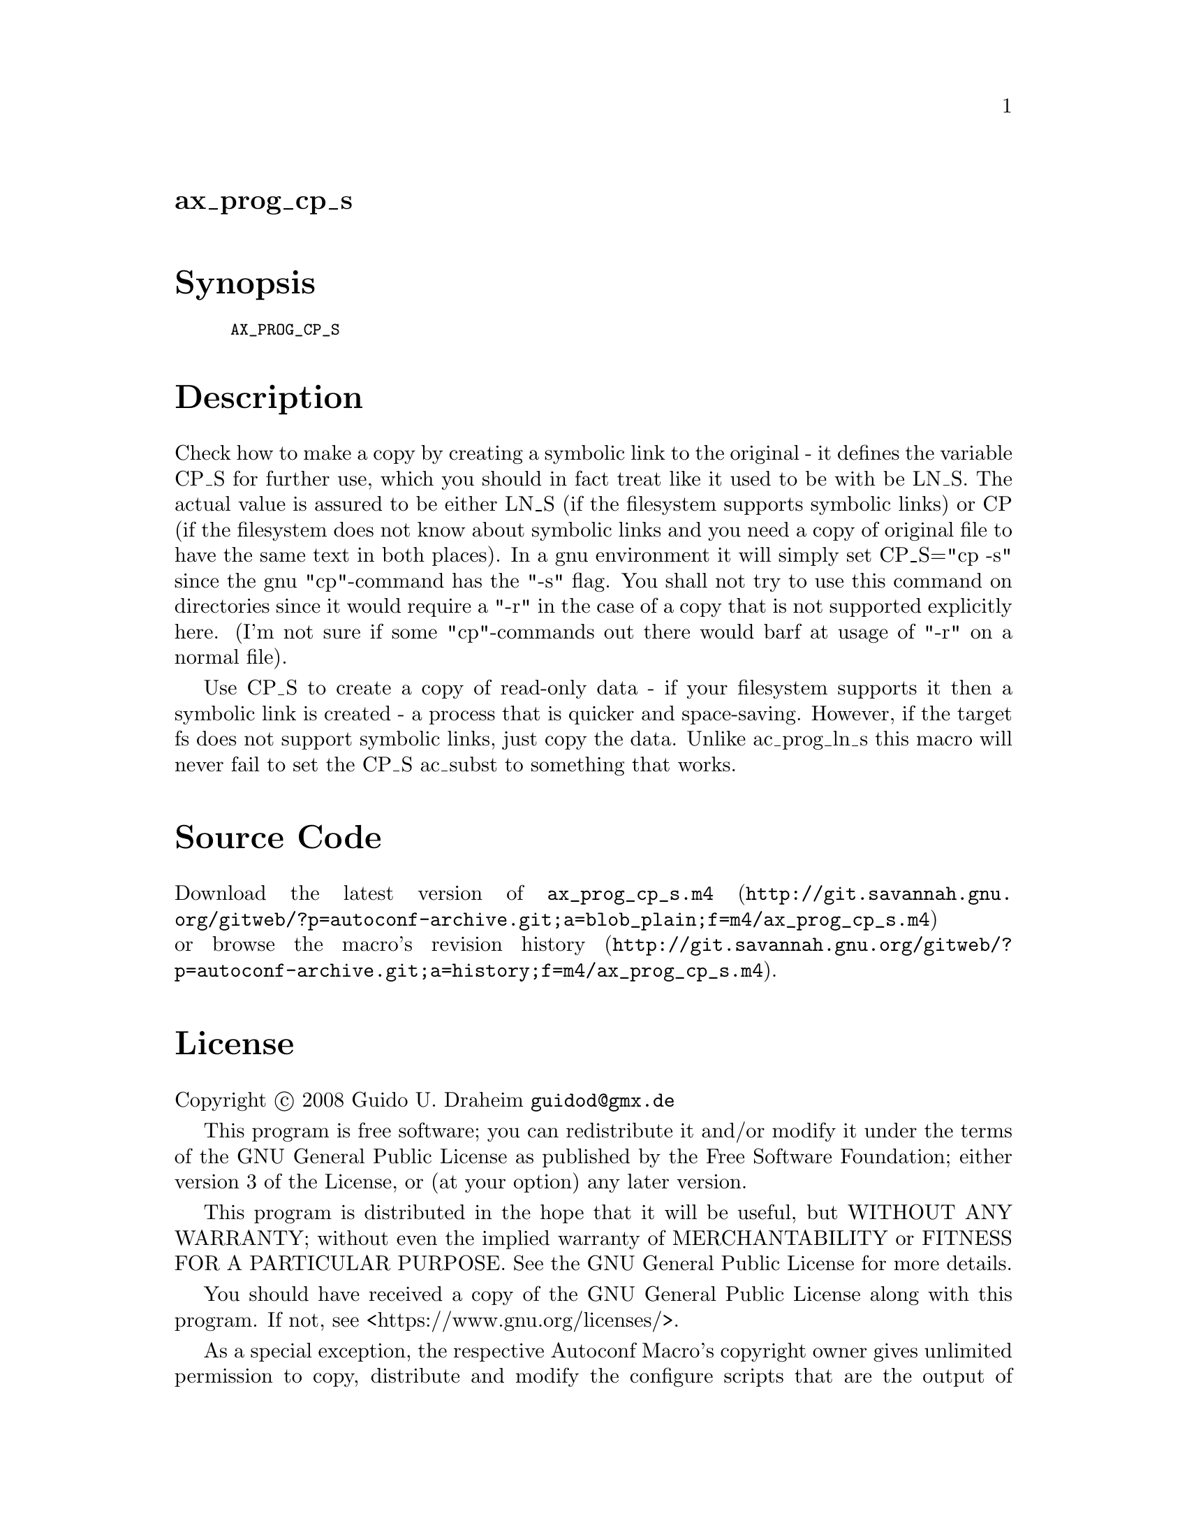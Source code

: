 @node ax_prog_cp_s
@unnumberedsec ax_prog_cp_s

@majorheading Synopsis

@smallexample
AX_PROG_CP_S
@end smallexample

@majorheading Description

Check how to make a copy by creating a symbolic link to the original -
it defines the variable CP_S for further use, which you should in fact
treat like it used to be with be LN_S. The actual value is assured to be
either LN_S (if the filesystem supports symbolic links) or CP (if the
filesystem does not know about symbolic links and you need a copy of
original file to have the same text in both places). In a gnu
environment it will simply set CP_S="cp -s" since the gnu "cp"-command
has the "-s" flag. You shall not try to use this command on directories
since it would require a "-r" in the case of a copy that is not
supported explicitly here. (I'm not sure if some "cp"-commands out there
would barf at usage of "-r" on a normal file).

Use CP_S to create a copy of read-only data - if your filesystem
supports it then a symbolic link is created - a process that is quicker
and space-saving. However, if the target fs does not support symbolic
links, just copy the data. Unlike ac_prog_ln_s this macro will never
fail to set the CP_S ac_subst to something that works.

@majorheading Source Code

Download the
@uref{http://git.savannah.gnu.org/gitweb/?p=autoconf-archive.git;a=blob_plain;f=m4/ax_prog_cp_s.m4,latest
version of @file{ax_prog_cp_s.m4}} or browse
@uref{http://git.savannah.gnu.org/gitweb/?p=autoconf-archive.git;a=history;f=m4/ax_prog_cp_s.m4,the
macro's revision history}.

@majorheading License

@w{Copyright @copyright{} 2008 Guido U. Draheim @email{guidod@@gmx.de}}

This program is free software; you can redistribute it and/or modify it
under the terms of the GNU General Public License as published by the
Free Software Foundation; either version 3 of the License, or (at your
option) any later version.

This program is distributed in the hope that it will be useful, but
WITHOUT ANY WARRANTY; without even the implied warranty of
MERCHANTABILITY or FITNESS FOR A PARTICULAR PURPOSE. See the GNU General
Public License for more details.

You should have received a copy of the GNU General Public License along
with this program. If not, see <https://www.gnu.org/licenses/>.

As a special exception, the respective Autoconf Macro's copyright owner
gives unlimited permission to copy, distribute and modify the configure
scripts that are the output of Autoconf when processing the Macro. You
need not follow the terms of the GNU General Public License when using
or distributing such scripts, even though portions of the text of the
Macro appear in them. The GNU General Public License (GPL) does govern
all other use of the material that constitutes the Autoconf Macro.

This special exception to the GPL applies to versions of the Autoconf
Macro released by the Autoconf Archive. When you make and distribute a
modified version of the Autoconf Macro, you may extend this special
exception to the GPL to apply to your modified version as well.
